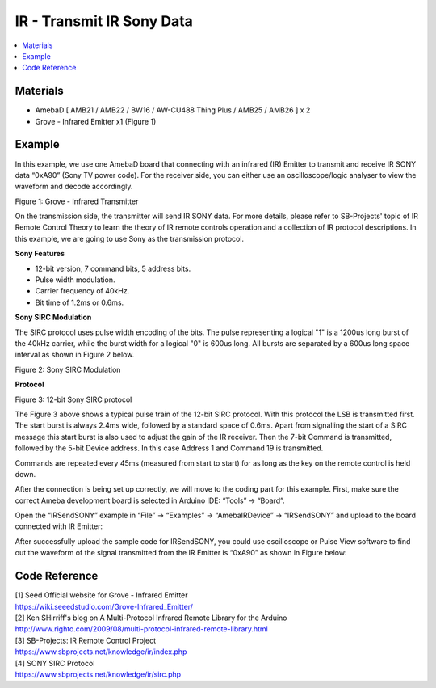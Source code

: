 IR - Transmit IR Sony Data
==========================

.. contents::
  :local:
  :depth: 2

Materials
---------

- AmebaD [ AMB21 / AMB22 / BW16 / AW-CU488 Thing Plus / AMB25 / AMB26 ] x 2

- Grove - Infrared Emitter x1 (Figure 1)

Example
-------

In this example, we use one AmebaD board that connecting with an infrared (IR) Emitter to transmit and receive IR SONY data “0xA90” (Sony TV power code). For the receiver side, you can either use an oscilloscope/logic analyser to view the waveform and decode accordingly.

|image01|

Figure 1: Grove - Infrared Transmitter

On the transmission side, the transmitter will send IR SONY data. For more details, please refer to SB-Projects' topic of IR Remote Control Theory to learn the theory of IR remote controls operation and a collection of IR protocol descriptions. In this example, we are going to use Sony as the transmission protocol.

**Sony Features**

-  12-bit version, 7 command bits, 5 address bits.

-  Pulse width modulation.

-  Carrier frequency of 40kHz.

-  Bit time of 1.2ms or 0.6ms.

**Sony SIRC Modulation**

The SIRC protocol uses pulse width encoding of the bits. The pulse representing a logical "1" is a 1200us long burst of the 40kHz carrier, while the burst width for a logical "0" is 600us long. All bursts are separated by a 600us long space interval as shown in Figure 2 below.

|image02|

Figure 2: Sony SIRC Modulation

**Protocol**

|image03|

Figure 3: 12-bit Sony SIRC protocol

The Figure 3 above shows a typical pulse train of the 12-bit SIRC protocol. With this protocol the LSB is transmitted first. The start burst is always 2.4ms wide, followed by a standard space of 0.6ms. Apart from signalling the start of a SIRC message this start burst is also used to adjust the gain of the IR receiver. Then the 7-bit Command is transmitted, followed by the 5-bit Device address. In this case Address 1 and Command 19 is transmitted.

Commands are repeated every 45ms (measured from start to start) for as long as the key on the remote control is held down.

|image08|

After the connection is being set up correctly, we will move to the coding part for this example. First, make sure the correct Ameba development board is selected in Arduino IDE: “Tools” -> “Board”.

Open the “IRSendSONY” example in “File” -> “Examples” -> “AmebaIRDevice” -> “IRSendSONY” and upload to the board connected with IR Emitter:

|image10|

After successfully upload the sample code for IRSendSONY, you could use oscilloscope or Pulse View software to find out the waveform of the signal transmitted from the IR Emitter is “0xA90” as shown in Figure below:

|image11|

Code Reference
--------------

| [1] Seed Official website for Grove - Infrared Emitter
| https://wiki.seeedstudio.com/Grove-Infrared_Emitter/

| [2] Ken SHirriff's blog on A Multi-Protocol Infrared Remote Library for the Arduino
| http://www.righto.com/2009/08/multi-protocol-infrared-remote-library.html

| [3] SB-Projects: IR Remote Control Project
| https://www.sbprojects.net/knowledge/ir/index.php

| [4] SONY SIRC Protocol
| https://www.sbprojects.net/knowledge/ir/sirc.php

.. |image01| image:: ../../../../_static/amebad/Example_Guides/IR/IR_Transmit_IR_Sony_Data/image01.png
   :width: 150
   :height: 150
   :scale: 100 %
.. |image02| image:: ../../../../_static/amebad/Example_Guides/IR/IR_Transmit_IR_Sony_Data/image02.png
   :width: 338
   :height: 94
   :scale: 100 %
.. |image03| image:: ../../../../_static/amebad/Example_Guides/IR/IR_Transmit_IR_Sony_Data/image03.png
   :width: 322
   :height: 83
   :scale: 100 %
.. |image08| image:: ../../../../_static/amebad/Example_Guides/IR/IR_Transmit_IR_Sony_Data/image08.png
   :width: 754
   :height: 703
   :scale: 100 %
.. |image10| image:: ../../../../_static/amebad/Example_Guides/IR/IR_Transmit_IR_Sony_Data/image10.png
   :width: 440
   :height: 394
   :scale: 100 %
.. |image11| image:: ../../../../_static/amebad/Example_Guides/IR/IR_Transmit_IR_Sony_Data/image11.png
   :width: 1610
   :height: 244
   :scale: 70 %
